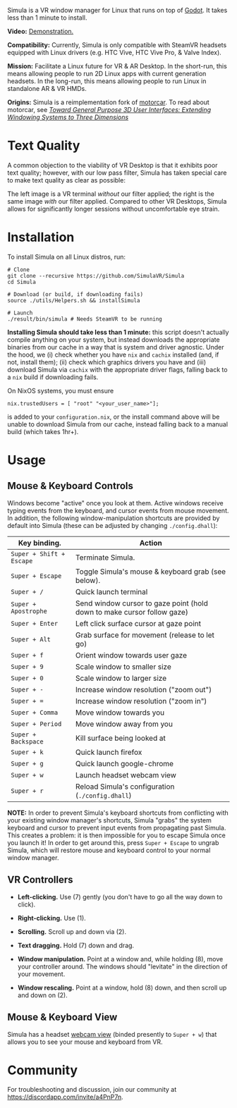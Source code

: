 [[file:./doc/TEMP_LOGO.png]]

Simula is a VR window manager for Linux that runs on top of [[https://godotengine.org/][Godot]]. It takes less than 1 minute to install.

# [[https://d.tube/#!/v/sudoreboot/t026ny0m][file:./doc/SimulaDesktop.png]]
# [[https://i.imgur.com/zNTYTiG.png]]

[[http://www.youtube.com/watch?v=FWLuwG91HnI][http://img.youtube.com/vi/FWLuwG91HnI/0.jpg]]

*Video:* [[http://www.youtube.com/watch?v=FWLuwG91HnI][Demonstration.]]

*Compatibility:* Currently, Simula is only compatible with SteamVR headsets equipped with Linux drivers (e.g. HTC Vive, HTC Vive Pro, & Valve Index).

*Mission:* Facilitate a Linux future for VR & AR Desktop. In the short-run, this means allowing people to run 2D Linux apps with current generation headsets. In the long-run, this means allowing people to run Linux in standalone AR & VR HMDs.

*Origins:* Simula is a reimplementation fork of [[https://github.com/evil0sheep/motorcar][motorcar]]. To read about motorcar, see /[[https://github.com/evil0sheep/MastersThesis/blob/master/thesis.pdf?raw=true][Toward General Purpose 3D User Interfaces: Extending Windowing Systems to Three Dimensions]]/

* Text Quality

A common objection to the viability of VR Desktop is that it exhibits poor text quality; however, with our low pass filter, Simula has taken special care to make text quality as clear as possible:

[[./doc/TextQuality2.gif]]

The left image is a VR terminal /without/ our filter applied; the right is the same image /with/ our filter applied. Compared to other VR Desktops, Simula allows for significantly longer sessions without uncomfortable eye strain.

* Installation

To install Simula on all Linux distros, run:

#+BEGIN_SRC shell
# Clone
git clone --recursive https://github.com/SimulaVR/Simula
cd Simula

# Download (or build, if downloading fails)
source ./utils/Helpers.sh && installSimula

# Launch
./result/bin/simula # Needs SteamVR to be running
#+END_SRC

*Installing Simula should take less than 1 minute:* this script doesn't actually compile anything on your system, but instead downloads the appropriate binaries from our cache in a way that is system and driver agnostic. Under the hood, we (i) check whether you have ~nix~ and ~cachix~ installed (and, if not, install them); (ii) check which graphics drivers you have and (iii) download Simula via ~cachix~ with the appropriate driver flags, falling back to a ~nix~ build if downloading fails.

On NixOS systems, you must ensure

#+BEGIN_SRC 
nix.trustedUsers = [ "root" "<your_user_name>"];
#+END_SRC

is added to your ~configuration.nix~, or the install command above will be unable to download Simula from our cache, instead falling back to a manual build (which takes 1hr+).

# Simula is untested on machines with AMD drivers, though AMD cards running mesa drivers should be supported.

** COMMENT AppImage

Simula requires ~xpra~, ~xrdb~, ~wmctrl~, and ~terminator~. We keep a bleeding edge ~AppImage~ of Simula synced to a tarball, which can be used as follows:

#+BEGIN_SRC
wget -c https://www.wolframcloud.com/obj/george.w.singer/SimulaAppImage.tar.gz -O - | tar -xz
cd ./Simula
chmod +x ./bin/godot.AppImage
./bin/godot.AppImage --path $PWD # launches Simula (requires SteamVR to be running)
#+END_SRC

** COMMENT Bleeding Edge Binary

 We keep a bleeding edge version of Simula synced to the following tarball:

 #+BEGIN_SRC shell
 wget -c https://www.wolframcloud.com/obj/george.w.singer/SimulaBleedingEdge.tar.gz -O - | tar -xz
 cd ./Simula
 ./bin/godot # launches Simula (requires SteamVR to be running)
 #+END_SRC

 For installtion troubleshooting, [[https://gitter.im/SimulaVR/Simula][just ask us directly]].

* Usage
** Mouse & Keyboard Controls

Windows become "active" once you look at them. Active windows receive typing events from the keyboard, and cursor events from mouse movement.  In addition, the following window-manipulation shortcuts are provided by default into Simula (these can be adjusted by changing ~./config.dhall~):

| *Key binding.*           | *Action*                                                                |
|--------------------------+-------------------------------------------------------------------------|
| ~Super + Shift + Escape~ | Terminate Simula.                                                       |
| ~Super + Escape~         | Toggle Simula's mouse & keyboard grab (see below).                      |
| ~Super + /~              | Quick launch terminal                                                   |
| ~Super + Apostrophe~     | Send window cursor to gaze point (hold down to make cursor follow gaze) |
| ~Super + Enter~          | Left click surface cursor at gaze point                                 |
| ~Super + Alt~            | Grab surface for movement (release to let go)                           |
| ~Super + f~              | Orient window towards user gaze                                         |
| ~Super + 9~              | Scale window to smaller size                                            |
| ~Super + 0~              | Scale window to larger size                                             |
| ~Super + -~              | Increase window resolution ("zoom out")                                 |
| ~Super + =~              | Increase window resolution ("zoom in")                                  |
| ~Super + Comma~          | Move window towards you                                                 |
| ~Super + Period~         | Move window away from you                                               |
| ~Super + Backspace~      | Kill surface being looked at                                            |
| ~Super + k~              | Quick launch firefox                                                    |
| ~Super + g~              | Quick launch google-chrome                                              |
| ~Super + w~              | Launch headset webcam view                                              |
| ~Super + r~              | Reload Simula's configuration (~./config.dhall~)                        |

*NOTE:* In order to prevent Simula's keyboard shortcuts from conflicting with your existing window manager's shortcuts, Simula "grabs" the system keyboard and cursor to prevent input events from propagating past Simula. This creates a problem: it is then impossible for you to escape Simula once you launch it! In order to get around this, press ~Super + Escape~ to ungrab Simula, which will restore mouse and keyboard control to your normal window manager.

** VR Controllers

 [[https://www.evetech.co.za/repository/ProductImages/htc-vive-controller-730px-v1.jpg]]

 - *Left-clicking.* Use (7) gently (you don't have to go all the way down to click).

 - *Right-clicking.* Use (1).

 - *Scrolling.* Scroll up and down via (2).

 - *Text dragging.* Hold (7) down and drag.

 - *Window manipulation.* Point at a window and, while holding (8), move your controller around. The windows should "levitate" in the direction of your movement.

 - *Window rescaling.* Point at a window, hold (8) down, and then scroll up and down on (2).

** Mouse & Keyboard View

[[https://www.youtube.com/watch?v=D5c3Hfp8Hcw][https://www.wolframcloud.com/obj/george.w.singer/1063512563850488463045946458923996976334308262441.png]]

Simula has a headset [[https://www.youtube.com/watch?v=D5c3Hfp8Hcw][webcam view]] (binded presently to ~Super + w~) that allows you to see your mouse and keyboard from VR.
 
** COMMENT Recovering Simula Apps

Apps launched in Simula persist across sessions via an [[https://xpra.org/][xpra]] server running on ~DISPLAY=:13~. This means that if Simula exits (perhaps by a sudden crash), all you need to do to recover your apps is to relaunch Simula.

If instead you'd like to access your apps from outside Simula, run

#+BEGIN_SRC shell
xpra attach :13
#+END_SRC

and they will appear on your current ~DISPLAY~. Running ~xpra stop~ (or just ~pkill xpra~) is a quick way to kill all apps associated with your Simula session(s).


* Community

For troubleshooting and discussion, join our community at https://discordapp.com/invite/a4PnP7n.

* COMMENT Installation
  
[[https://gitter.im/SimulaVR/Simula][file:./doc/GitterBadge.png]]

Simula is in alpha phase, and can be difficult to get working on many setups. For help with installation, please visit our [[https://gitter.im/SimulaVR/Simula][chat room]]. Note that Simula has only been tested on Ubuntu 19.04 (Disco Dingo), but the instructions below should in principle work on (i) older versions of Ubuntu and/or other distros that use ~apt~ (i.e., Debian) or (ii) Arch Linux (or distros that use ~pacman~).

1. *Clone Simula and install its dependencies.* Depending upon your distro, you'll need to run some combination of ~make ubuntu~, ~make arch~, ~make nvidia~ and ~make amd~.

  #+BEGIN_SRC shell
  git clone --recursive https://github.com/SimulaVR/Simula
  cd Simula

  make ubuntu    # Installs needed packages via apt-get
  # make arch    # Installs needed packages via pacman
  #+END_SRC

2. *Compile Simula.* Warning: this can take a while.

  #+BEGIN_SRC  shell
  make all
  #+END_SRC

3. *Launch Simula.* You must first launch SteamVR before you can run Simula.

  #+begin_src shell
  steam &        # First launch SteamVR from steam
  make run       # ..then launch Simula
  #+end_src

4. *Launch some apps.* Once Simula starts, launch some Wayland apps to interact with (at this point Simula only supports Wayland apps).  Apps must be launched with ~WAYLAND_DISPLAY~ set to ~simula-0~.

  #+begin_src shell
  WAYLAND_DISPLAY=simula-0 sakura   # Wayland-based terminal
  WAYLAND_DISPLAY=simula-0 epiphany # Wayland-based web browser
  #+end_src

* COMMENT Troubleshooting

Any errors can be immediately helped with in [[https://gitter.im/SimulaVR/Simula][Simula's chatroom]]. Here are some helpers though:

1. *Driver errors.* If you get driver related errors, try running ~make nvidia~ or ~make amd~ to try to upgrade to the latest drivers for your respective video card. These helpers only work on Ubuntu/Arch:

  #+begin_src shell
  make nvidia # If needed: installs nvidia-driver-418 (via apt-get)
  make amd    # If needed: installs mesa-vulkan-drivers and other packages for SteamVR on AMD (via apt-get)
  #+end_src

2. *Godot errors.* If you get godot related errors, trying rebuilding ~godot~ from scratch:

  #+begin_src shell
  make godot
  #+end_src

3. *Wlroots errors.* If you get wrloots related errors (i.e., any error that complains about missing ~wlr_*~ references), try rebuilding wlroots from scratch:

  #+begin_src
  make wlroots   # If you have trouble launching Simula, try recompiling Godot via this command.
  #+end_src

4. *Unable to launch a particular app.* Many Linux apps don't work right now in Simula (technically: any app that doesn't implement the XDG Wayland protocol). We're working on fixing this ASAP so that all Linux apps are compatible with Simula. This should be done by end of month (June 2019).

* COMMENT Contributing

We're looking for open-source contributors. If you're interested in using Haskell to bring VR and Linux together, drop by our [[https://gitter.im/SimulaVR/Simula][chat room]], or email georgewsinger@gmail.com.

* COMMENT Donations

If you're interested in a future where Linux and VR co-exist, you can donate to the following addresses:

#+BEGIN_QUOTE
*Bitcoin.* 17YLp6kJswxa8gGKwXqLrNtnM9Fgye6dfQ

*Ethereum.* 0x373227b43Fe1eFe8da9d30ED1Ee45E7488F6cab3

*PayPal.* george.w.singer@gmail.com
#+END_QUOTE

** COMMENT Project Expenses

*Project Expenses.* Donations to the project pay for the following expenses:
  - Part-time developers (x 1)
  - Vive donations to contributors (x 3)
  - 


* COMMENT Plans & Monthly Updates

See Simula's [[https://github.com/SimulaVR/Simula/wiki][Wiki]] for our Master Plan and list of Monthly Updates.

